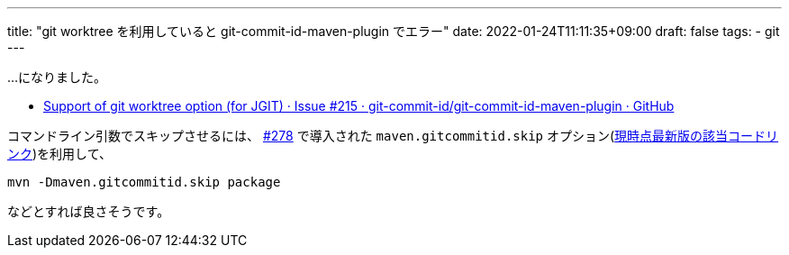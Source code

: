 ---
title: "git worktree を利用していると git-commit-id-maven-plugin でエラー"
date: 2022-01-24T11:11:35+09:00
draft: false
tags:
  - git
---

...になりました。

* https://github.com/git-commit-id/git-commit-id-maven-plugin/issues/215[Support of git worktree option (for JGIT) · Issue #215 · git-commit-id/git-commit-id-maven-plugin · GitHub]

コマンドライン引数でスキップさせるには、 https://github.com/git-commit-id/git-commit-id-maven-plugin/pull/278[#278] で導入された `maven.gitcommitid.skip` オプション(https://github.com/git-commit-id/git-commit-id-maven-plugin/blob/v5.0.0/src/main/java/pl/project13/maven/git/GitCommitIdMojo.java#L241-L251[現時点最新版の該当コードリンク])を利用して、
[source]
----
mvn -Dmaven.gitcommitid.skip package
----
などとすれば良さそうです。

